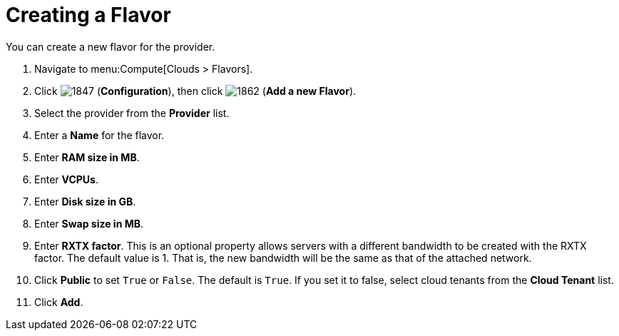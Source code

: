 [[_creating_a_flavor]]
= Creating a Flavor

You can create a new flavor for the provider.

. Navigate to menu:Compute[Clouds > Flavors].
. Click  image:1847.png[] (*Configuration*), then click  image:1862.png[] (*Add a new Flavor*).
. Select the provider from the *Provider* list.
. Enter a *Name* for the flavor.
. Enter *RAM size in MB*. 
. Enter *VCPUs*.
. Enter *Disk size in GB*.
. Enter *Swap size in MB*.
. Enter *RXTX factor*. This is an optional property allows servers with a different bandwidth to be created with the RXTX factor. The default value is 1. That is, the new bandwidth will be the same as that of the attached network.
. Click *Public* to set `True` or `False`. The default is `True`. If you set it to false, select cloud tenants from the *Cloud Tenant* list.
. Click *Add*.
